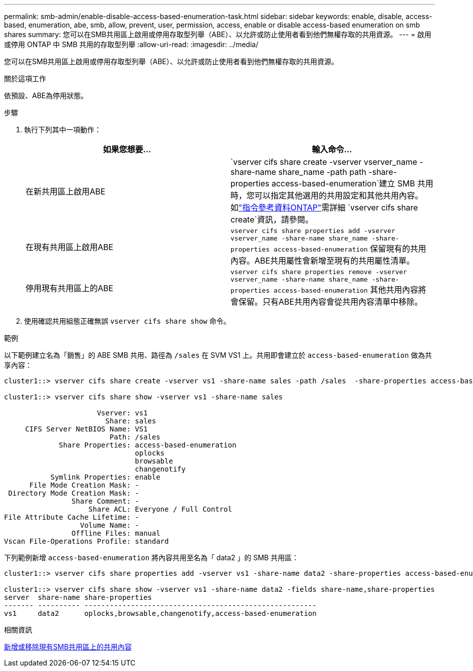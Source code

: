 ---
permalink: smb-admin/enable-disable-access-based-enumeration-task.html 
sidebar: sidebar 
keywords: enable, disable, access-based, enumeration, abe, smb, allow, prevent, user, permission, access, enable or disable access-based enumeration on smb shares 
summary: 您可以在SMB共用區上啟用或停用存取型列舉（ABE）、以允許或防止使用者看到他們無權存取的共用資源。 
---
= 啟用或停用 ONTAP 中 SMB 共用的存取型列舉
:allow-uri-read: 
:imagesdir: ../media/


[role="lead"]
您可以在SMB共用區上啟用或停用存取型列舉（ABE）、以允許或防止使用者看到他們無權存取的共用資源。

.關於這項工作
依預設、ABE為停用狀態。

.步驟
. 執行下列其中一項動作：
+
|===
| 如果您想要... | 輸入命令... 


 a| 
在新共用區上啟用ABE
 a| 
`vserver cifs share create -vserver vserver_name -share-name share_name -path path -share-properties access-based-enumeration`建立 SMB 共用時，您可以指定其他選用的共用設定和其他共用內容。如link:https://docs.netapp.com/us-en/ontap-cli/vserver-cifs-share-create.html["指令參考資料ONTAP"^]需詳細 `vserver cifs share create`資訊，請參閱。



 a| 
在現有共用區上啟用ABE
 a| 
`vserver cifs share properties add -vserver vserver_name -share-name share_name -share-properties access-based-enumeration`     保留現有的共用內容。ABE共用屬性會新增至現有的共用屬性清單。



 a| 
停用現有共用區上的ABE
 a| 
`vserver cifs share properties remove -vserver vserver_name -share-name share_name -share-properties access-based-enumeration`     其他共用內容將會保留。只有ABE共用內容會從共用內容清單中移除。

|===
. 使用確認共用組態正確無誤 `vserver cifs share show` 命令。


.範例
以下範例建立名為「銷售」的 ABE SMB 共用、路徑為 `/sales` 在 SVM VS1 上。共用即會建立於 `access-based-enumeration` 做為共享內容：

[listing]
----
cluster1::> vserver cifs share create -vserver vs1 -share-name sales -path /sales  -share-properties access-based-enumeration,oplocks,browsable,changenotify

cluster1::> vserver cifs share show -vserver vs1 -share-name sales

                      Vserver: vs1
                        Share: sales
     CIFS Server NetBIOS Name: VS1
                         Path: /sales
             Share Properties: access-based-enumeration
                               oplocks
                               browsable
                               changenotify
           Symlink Properties: enable
      File Mode Creation Mask: -
 Directory Mode Creation Mask: -
                Share Comment: -
                    Share ACL: Everyone / Full Control
File Attribute Cache Lifetime: -
                  Volume Name: -
                Offline Files: manual
Vscan File-Operations Profile: standard
----
下列範例新增 `access-based-enumeration` 將內容共用至名為「 data2 」的 SMB 共用區：

[listing]
----
cluster1::> vserver cifs share properties add -vserver vs1 -share-name data2 -share-properties access-based-enumeration

cluster1::> vserver cifs share show -vserver vs1 -share-name data2 -fields share-name,share-properties
server  share-name share-properties
------- ---------- -------------------------------------------------------
vs1     data2      oplocks,browsable,changenotify,access-based-enumeration
----
.相關資訊
xref:add-remove-share-properties-existing-share-task.adoc[新增或移除現有SMB共用區上的共用內容]
